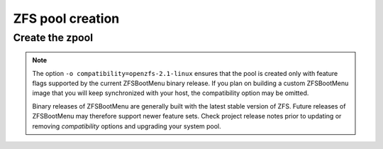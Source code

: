 ZFS pool creation
-----------------

Create the zpool
~~~~~~~~~~~~~~~~

.. tabs::

  .. group-tab:: Unencrypted

    .. code-block::

      zpool create -f -o ashift=12 \
       -O compression=lz4 \
       -O acltype=posixacl \
       -O xattr=sa \
       -O relatime=on \
       -o autotrim=on \
       -o compatibility=openzfs-2.1-linux \
       -m none zroot "$POOL_DEVICE"

  .. group-tab:: Encrypted

    .. code-block:: bash

      echo 'SomeKeyphrase' > /etc/zfs/zroot.key
      chmod 000 /etc/zfs/zroot.key

    .. code-block:: bash

      zpool create -f -o ashift=12 \
       -O compression=lz4 \
       -O acltype=posixacl \
       -O xattr=sa \
       -O relatime=on \
       -O encryption=aes-256-gcm \
       -O keylocation=file:///etc/zfs/zroot.key \
       -O keyformat=passphrase \
       -o autotrim=on \
       -o compatibility=openzfs-2.1-linux \
       -m none zroot "$POOL_DEVICE"

    .. note::

      It's out of the scope of this guide to cover all of the pool creation options used - feel free to tailor them to
      suit your system. However, the following options need to be addressed:

      * ``encryption=aes-256-gcm`` - You can adjust the algorithm as you see fit, but this will likely be the most
        performant on modern x86_64 hardware.
      * ``keylocation=file:///etc/zfs/zroot.key`` - This sets our pool encryption passphrase to the file
        ``/etc/zfs/zroot.key``, which we created in a previous step. This file will live inside your initramfs stored
        *on* the ZFS boot environment.
      * ``keyformat=passphrase`` - By setting the format to ``passphrase``, we can now force a prompt for this in
        ``zfsbootmenu``. It's critical that your passphrase be something you can type on your keyboard, since you will
        need to type it in to unlock the pool on boot.

.. note::

   The option ``-o compatibility=openzfs-2.1-linux`` ensures that the pool is created only with feature flags supported by the current ZFSBootMenu binary release. If you plan on building a custom ZFSBootMenu image that you will keep synchronized with your host, the compatibility option may be omitted.

   Binary releases of ZFSBootMenu are generally built with the latest stable version of ZFS. Future releases of ZFSBootMenu may therefore support newer feature sets. Check project release notes prior to updating or removing `compatibility` options and upgrading your system pool.

